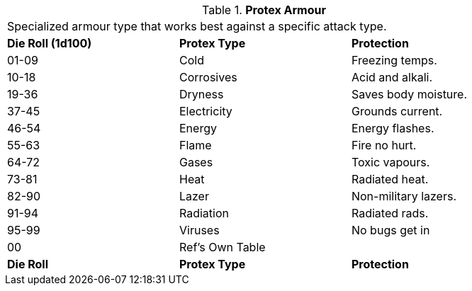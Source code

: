 // Table 42.6 Protex Armour
.*Protex Armour*
[width="85%",cols="^,<,<",frame="all", stripes="even"]
|===
3+<|Specialized armour type that works best against a specific attack type. 
s|Die Roll (1d100)
s|Protex Type
s|Protection

|01-09
|Cold
|Freezing temps.

|10-18
|Corrosives
|Acid and alkali.

|19-36
|Dryness
|Saves body moisture. 

|37-45
|Electricity
|Grounds current.

|46-54
|Energy
|Energy flashes.

|55-63
|Flame
|Fire no hurt.

|64-72
|Gases
|Toxic vapours.

|73-81
|Heat
|Radiated heat.

|82-90
|Lazer
|Non-military lazers.

|91-94
|Radiation
|Radiated rads.

|95-99
|Viruses
|No bugs get in

|00
|Ref's Own Table
|

s|Die Roll
s|Protex Type
s|Protection
|===
